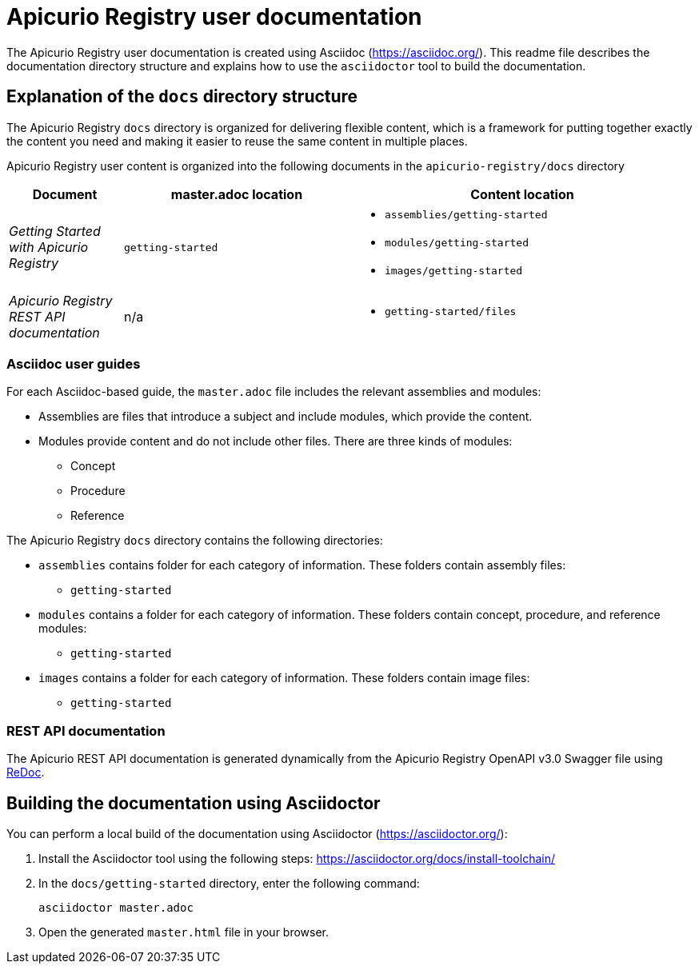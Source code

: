 = Apicurio Registry user documentation

The Apicurio Registry user documentation is created using Asciidoc (https://asciidoc.org/). This readme file describes the documentation directory structure and explains how to use the `asciidoctor` tool to build the documentation.

== Explanation of the `docs` directory structure

The Apicurio Registry `docs` directory is organized for delivering flexible content, which is a framework for putting together exactly the content you need and making it easier to reuse the same content in multiple places. 

Apicurio Registry user content is organized into the following documents in the `apicurio-registry/docs` directory

[options="header"]
[cols="1,2,3"]
|===
|Document
|master.adoc location
|Content location

|_Getting Started with Apicurio Registry_
|`getting-started`
a|* `assemblies/getting-started`  
  * `modules/getting-started`  
  * `images/getting-started`
|_Apicurio Registry REST API documentation_
| n/a
a|* `getting-started/files`   

|===


=== Asciidoc user guides
For each Asciidoc-based guide, the `master.adoc` file includes the relevant assemblies and modules: 

* Assemblies are files that introduce a subject and 
include modules, which provide the content.
* Modules provide content and do not include other files. 
There are three kinds of modules: 
** Concept
** Procedure
** Reference

The Apicurio Registry `docs` directory contains the following directories: 

* `assemblies` contains folder for each category of information. These folders contain assembly files:  
** `getting-started` 


* `modules` contains a folder for each category of information. These folders contain concept, procedure, and reference modules:
** `getting-started`


* `images` contains a folder for each category of information. These folders contain image files: 
** `getting-started`

=== REST API documentation
The Apicurio REST API documentation is generated dynamically from the Apicurio Registry OpenAPI v3.0 Swagger file using link:https://github.com/Redocly/redoc[ReDoc]. 

== Building the documentation using Asciidoctor

You can perform a local build of the documentation using Asciidoctor (https://asciidoctor.org/):

. Install the Asciidoctor tool using the following steps: https://asciidoctor.org/docs/install-toolchain/
. In the `docs/getting-started` directory, enter the following command:
+
----
asciidoctor master.adoc
----
+
. Open the generated `master.html` file in your browser.  
